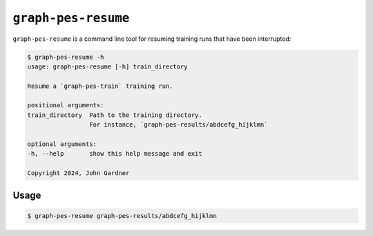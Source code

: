 ``graph-pes-resume``
====================

``graph-pes-resume`` is a command line tool for resuming training runs that have been interrupted:


.. code-block:: console

    $ graph-pes-resume -h
    usage: graph-pes-resume [-h] train_directory

    Resume a `graph-pes-train` training run.

    positional arguments:
    train_directory  Path to the training directory. 
                     For instance, `graph-pes-results/abdcefg_hijklmn`

    optional arguments:
    -h, --help       show this help message and exit

    Copyright 2024, John Gardner


Usage
-----

.. code-block:: bash

    $ graph-pes-resume graph-pes-results/abdcefg_hijklmn
